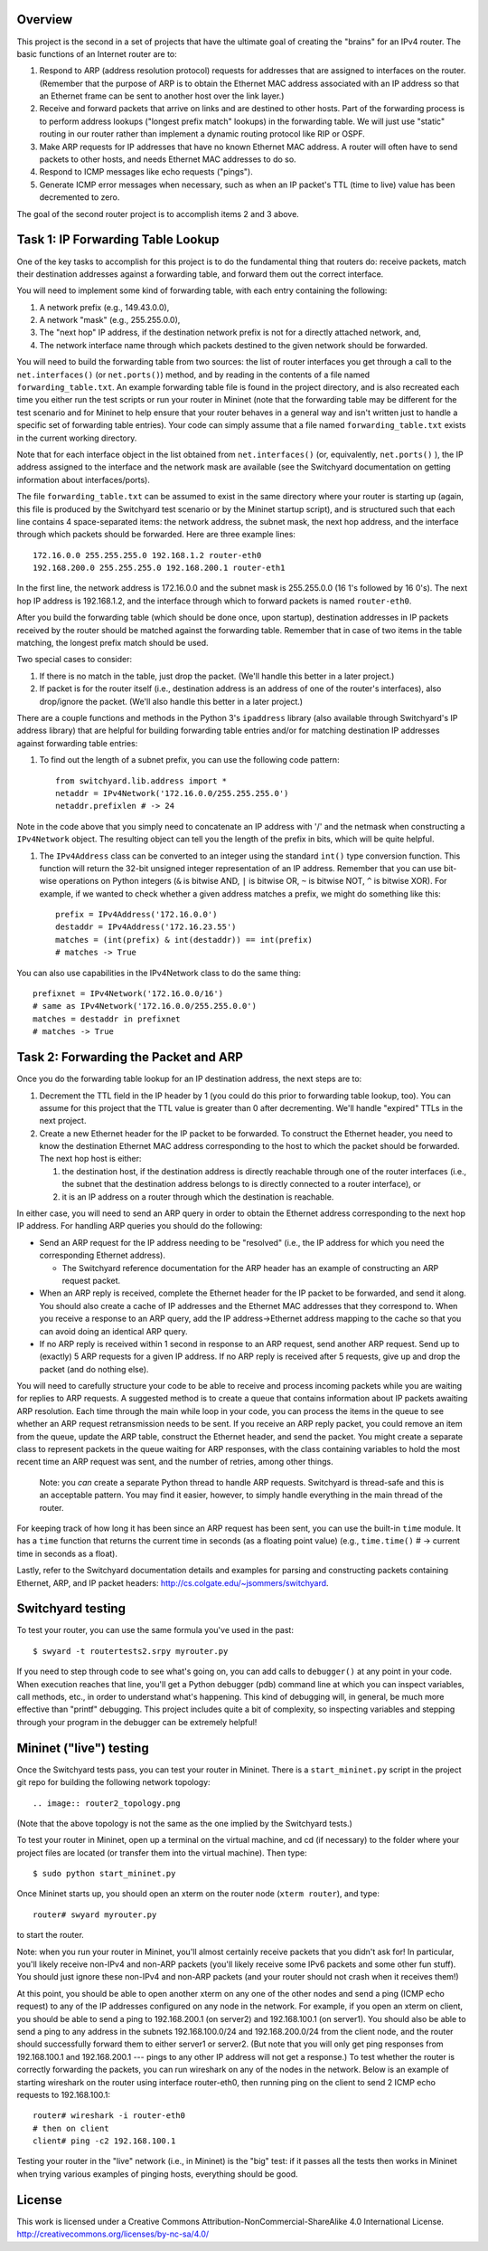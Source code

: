 ﻿Overview
--------

This project is the second in a set of projects that have the ultimate goal of creating the "brains" for an IPv4 router.   The basic functions of an Internet router are to:

1. Respond to ARP (address resolution protocol) requests for addresses that are assigned to interfaces on the router.  (Remember that the purpose of ARP is to obtain the Ethernet MAC address associated with an IP address so that an Ethernet frame can be sent to another host over the link layer.)

2. Receive and forward packets that arrive on links and are destined to other hosts.  Part of the forwarding process is to perform address lookups ("longest prefix match" lookups) in the forwarding table.  We will just use "static" routing in our router rather than implement a dynamic routing protocol like RIP or OSPF.  

3. Make ARP requests for IP addresses that have no known Ethernet MAC address.  A router will often have to send packets to other hosts, and needs Ethernet MAC addresses to do so.

4. Respond to ICMP messages like echo requests ("pings").

5. Generate ICMP error messages when necessary, such as when an IP packet's TTL (time to live) value has been decremented to zero.

The goal of the second router project is to accomplish items 2 and 3 above.

Task 1: IP Forwarding Table Lookup
----------------------------------

One of the key tasks to accomplish for this project is to do the fundamental thing that routers do: receive packets, match their destination addresses against a forwarding table, and forward them out the correct interface.

You will need to implement some kind of forwarding table, with each entry containing the following:

1. A network prefix (e.g., 149.43.0.0),

2. A network "mask" (e.g., 255.255.0.0),

3. The "next hop" IP address, if the destination network prefix is not for a directly attached network, and,

4. The network interface name through which packets destined to the given network should be forwarded.


You will need to build the forwarding table from two sources: the list of router interfaces you get through a call to the ``net.interfaces()``  (or ``net.ports()``) method, and by reading in the contents of a file named ``forwarding_table.txt``.  An example forwarding table file is found in the project directory, and is also recreated each time you either run the test scripts or run your router in Mininet (note that the forwarding table may be different for the test scenario and for Mininet to help ensure that your router behaves in a general way and isn't written just to handle a specific set of forwarding table entries).  Your code can simply assume that a file named ``forwarding_table.txt`` exists in the current working directory.

Note that for each interface object in the list obtained from ``net.interfaces()`` (or, equivalently, ``net.ports()`` ), the IP address assigned to the interface and the network mask are available (see the Switchyard documentation on getting information about interfaces/ports).

The file ``forwarding_table.txt`` can be assumed to exist in the same directory where your router is starting up (again, this file is produced by the Switchyard test scenario or by the Mininet startup script), and is structured such that each line contains 4 space-separated items: the network address, the subnet mask, the next hop address, and the interface through which packets should be forwarded.  Here are three example lines::

    172.16.0.0 255.255.255.0 192.168.1.2 router-eth0
    192.168.200.0 255.255.255.0 192.168.200.1 router-eth1

In the first line, the network address is 172.16.0.0 and the subnet mask is 255.255.0.0 (16 1's followed by 16 0's).  The next hop IP address is 192.168.1.2, and the interface through which to forward packets is named ``router-eth0``.

After you build the forwarding table (which should be done once, upon startup), destination addresses in IP packets received by the router should be matched against the forwarding table.  Remember that in case of two items in the table matching, the longest prefix match should be used.  

Two special cases to consider:

1. If there is no match in the table, just drop the packet.  (We'll handle this better in a later project.)

2. If packet is for the router itself (i.e., destination address is an address of one of the router's interfaces), also drop/ignore the packet.  (We'll also handle this better in a later project.)

There are a couple functions and methods in the Python 3's ``ipaddress`` library (also available through Switchyard's IP address library) that are helpful for building forwarding table entries and/or for matching destination IP addresses against forwarding table entries:

1. To find out the length of a subnet prefix, you can use the following code pattern::

    from switchyard.lib.address import *
    netaddr = IPv4Network('172.16.0.0/255.255.255.0')
    netaddr.prefixlen # -> 24

Note in the code above that you simply need to concatenate an IP address with '/' and the netmask when constructing a ``IPv4Network`` object.  The resulting object can tell you the length of the prefix in bits, which will be quite helpful.


1. The ``IPv4Address`` class can be converted to an integer using the standard ``int()`` type conversion function.  This function will return the 32-bit unsigned integer representation of an IP address.  Remember that you can use bit-wise operations on Python integers (``&`` is bitwise AND, ``|`` is bitwise OR, ``~`` is bitwise NOT, ``^`` is bitwise XOR).  For example, if we wanted to check whether a given address matches a prefix, we might do something like this::

    prefix = IPv4Address('172.16.0.0') 
    destaddr = IPv4Address('172.16.23.55')
    matches = (int(prefix) & int(destaddr)) == int(prefix)
    # matches -> True

You can also use capabilities in the IPv4Network class to do the same thing::

    prefixnet = IPv4Network('172.16.0.0/16') 
    # same as IPv4Network('172.16.0.0/255.255.0.0')
    matches = destaddr in prefixnet
    # matches -> True

Task 2: Forwarding the Packet and ARP
-------------------------------------

Once you do the forwarding table lookup for an IP destination address, the next steps are to:

1. Decrement the TTL field in the IP header by 1 (you could do this prior to forwarding table lookup, too).  You can assume for this project that the TTL value is greater than 0 after decrementing.  We'll handle "expired" TTLs in the next project.

2. Create a new Ethernet header for the IP packet to be forwarded.  To construct the Ethernet header, you need to know the destination Ethernet MAC address corresponding to the host to which the packet should be forwarded.  The next hop host is either:

   1. the destination host, if the destination address is directly reachable through one of the router interfaces (i.e., the subnet that the destination address belongs to is directly connected to a router interface), or

   2. it is an IP address on a router through which the destination is reachable.

In either case, you will need to send an ARP query in order to obtain the Ethernet address corresponding to the next hop IP address.  For handling ARP queries you should do the following:

* Send an ARP request for the IP address needing to be "resolved" (i.e., the IP address for which you need the corresponding Ethernet address).

  * The Switchyard reference documentation for the ARP header has an example of constructing an ARP request packet.

* When an ARP reply is received, complete the Ethernet header for the IP packet to be forwarded, and send it along.  You should also create a cache of IP addresses and the Ethernet MAC addresses that they correspond to.  When you receive a response to an ARP query, add the IP address->Ethernet address mapping to the cache so that you can avoid doing an identical ARP query.

* If no ARP reply is received within 1 second in response to an ARP request, send another ARP request.  Send up to (exactly) 5 ARP requests for a given IP address.  If no ARP reply is received after 5 requests, give up and drop the packet (and do nothing else).

You will need to carefully structure your code to be able to receive and process incoming packets while you are waiting for replies to ARP requests.  A suggested method is to create a queue that contains information about IP packets awaiting ARP resolution.  Each time through the main while loop in your code, you can process the items in the queue to see whether an ARP request retransmission needs to be sent.  If you receive an ARP reply packet, you could remove an item from the queue, update the ARP table, construct the Ethernet header, and send the packet.  You might create a separate class to represent packets in the queue waiting for ARP responses, with the class containing variables to hold the most recent time an ARP request was sent, and the number of retries, among other things.

  Note: you *can* create a separate Python thread to handle ARP requests.  Switchyard is thread-safe and this is an acceptable pattern.  You may find it easier, however, to simply handle everything in the main thread of the router.  

For keeping track of how long it has been since an ARP request has been sent, you can use the built-in ``time`` module.  It has a ``time`` function that returns the current time in seconds (as a floating point value) (e.g., ``time.time()`` # -> current time in seconds as a float).  

Lastly, refer to the Switchyard documentation details and examples for parsing and constructing packets containing Ethernet, ARP, and IP packet headers: http://cs.colgate.edu/~jsommers/switchyard.

Switchyard testing
------------------

To test your router, you can use the same formula you've used in the past::

    $ swyard -t routertests2.srpy myrouter.py

If you need to step through code to see what's going on, you can add calls to ``debugger()`` at any point in your code.  When execution reaches that line, you'll get a Python debugger (pdb) command line at which you can inspect variables, call methods, etc., in order to understand what's happening.  This kind of debugging will, in general, be much more effective than "printf" debugging.  This project includes quite a bit of complexity, so inspecting variables and stepping through your program in the debugger can be extremely helpful!

Mininet ("live") testing
------------------------

Once the Switchyard tests pass, you can test your router in Mininet.  There is a ``start_mininet.py`` script in the project git repo for building the following network topology::

.. image:: router2_topology.png

(Note that the above topology is not the same as the one implied by the Switchyard tests.)

To test your router in Mininet, open up a terminal on the virtual machine, and cd (if necessary) to the folder where your project files are located (or transfer them into the virtual machine).   Then type::

    $ sudo python start_mininet.py

Once Mininet starts up, you should open an xterm on the router node (``xterm router``), and type::

    router# swyard myrouter.py

to start the router.


Note: when you run your router in Mininet, you'll almost certainly receive packets that you didn't ask for!  In particular, you'll likely receive non-IPv4 and non-ARP packets (you'll likely receive some IPv6 packets and some other fun stuff).  You should just ignore these non-IPv4 and non-ARP packets (and your router should not crash when it receives them!)

At this point, you should be able to open another xterm on any one of the other nodes and send a ping (ICMP echo request) to any of the IP addresses configured on any node in the network.  For example, if you open an xterm on client, you should be able to send a ping to 192.168.200.1 (on server2) and 192.168.100.1 (on server1).   You should also be able to send a ping to any address in the subnets 192.168.100.0/24 and 192.168.200.0/24 from the client node, and the router should successfully forward them to either server1 or server2.  (But note that you will only get ping responses from 192.168.100.1 and 192.168.200.1 --- pings to any other IP address will not get a response.)  To test whether the router is correctly forwarding the packets, you can run wireshark on any of the nodes in the network.  Below is an example of starting wireshark on the router using interface router-eth0, then running ping on the client to send 2 ICMP echo requests to 192.168.100.1::

    router# wireshark -i router-eth0
    # then on client
    client# ping -c2 192.168.100.1

.. image:: router2_pcap.png

Testing your router in the "live" network (i.e., in Mininet) is the "big" test: if it passes all the tests then works in Mininet when trying various examples of pinging hosts, everything should be good.

License
-------

This work is licensed under a Creative Commons Attribution-NonCommercial-ShareAlike 4.0 International License.
http://creativecommons.org/licenses/by-nc-sa/4.0/
